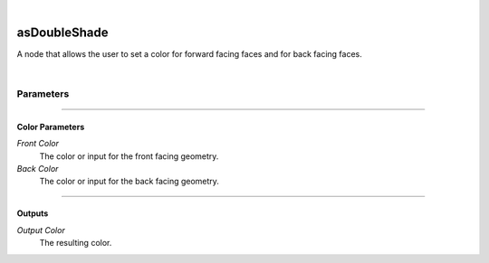 .. _label_as_double_shade:

.. fix_img_align::

|
 
.. image:: /_images/icons/asDoubleShade.png
   :width: 128px
   :align: left
   :height: 128px
   :alt: Double Shade Icon

asDoubleShade
*************

A node that allows the user to set a color for forward facing faces and for back facing faces.

|

Parameters
----------

.. bogus directive to silence warnings::

-----

Color Parameters
^^^^^^^^^^^^^^^^

*Front Color*
    The color or input for the front facing geometry.

*Back Color*
    The color or input for the back facing geometry.

-----

Outputs
^^^^^^^

*Output Color*
    The resulting color.


